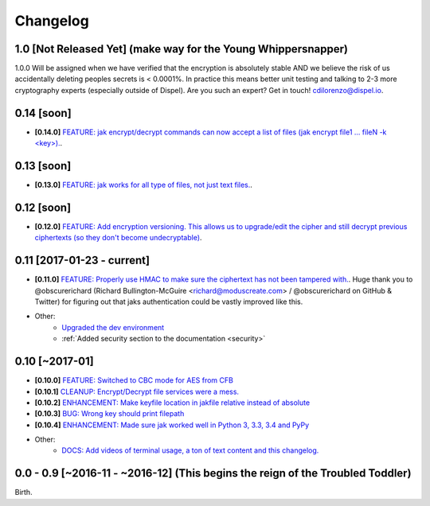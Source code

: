 .. _changelog:


Changelog
=========

1.0 [Not Released Yet] (make way for the Young Whippersnapper)
--------------------------------------------------------------

1.0.0 Will be assigned when we have verified that the encryption is absolutely stable AND
we believe the risk of us accidentally deleting peoples secrets is < 0.0001%. In practice this means better unit testing and talking to 2-3 more cryptography experts (especially outside of Dispel). Are you such an expert? Get in touch! cdilorenzo@dispel.io.


0.14 [soon]
-----------

* **[0.14.0]** `FEATURE: jak encrypt/decrypt commands can now accept a list of files (jak encrypt file1 ... fileN -k <key>). <https://github.com/dispel/jak/pull/34>`_.



0.13 [soon]
-----------

* **[0.13.0]** `FEATURE: jak works for all type of files, not just text files. <https://github.com/dispel/jak/pull/33>`_.


0.12 [soon]
-----------

* **[0.12.0]** `FEATURE: Add encryption versioning. This allows us to upgrade/edit the cipher and still decrypt previous ciphertexts (so they don't become undecryptable) <https://github.com/dispel/jak/pull/31>`_.


0.11 [2017-01-23 - current]
---------------------------

* **[0.11.0]** `FEATURE: Properly use HMAC to make sure the ciphertext has not been tampered with. <https://github.com/dispel/jak/pull/28>`_. Huge thank you to @obscurerichard (Richard Bullington-McGuire <richard@moduscreate.com> / @obscurerichard on GitHub & Twitter) for figuring out that jaks authentication could be vastly improved like this.

* Other:
   * `Upgraded the dev environment <https://github.com/dispel/jak/pull/29>`_
   * :ref:`Added security section to the documentation <security>`


0.10 [~2017-01]
---------------

* **[0.10.0]** `FEATURE: Switched to CBC mode for AES from CFB <https://github.com/dispel/jak/pull/14>`_
* **[0.10.1]** `CLEANUP: Encrypt/Decrypt file services were a mess. <https://github.com/dispel/jak/pull/15>`_
* **[0.10.2]** `ENHANCEMENT: Make keyfile location in jakfile relative instead of absolute <https://github.com/dispel/jak/pull/22>`_
* **[0.10.3]** `BUG: Wrong key should print filepath <https://github.com/dispel/jak/pull/21>`_
* **[0.10.4]** `ENHANCEMENT: Made sure jak worked well in Python 3, 3.3, 3.4 and PyPy <https://github.com/dispel/jak/pull/19>`_
* Other:
   * `DOCS: Add videos of terminal usage, a ton of text content and this changelog. <https://github.com/dispel/jak/pull/27>`_


0.0 - 0.9 [~2016-11 - ~2016-12] (This begins the reign of the Troubled Toddler)
-------------------------------------------------------------------------------

Birth.
